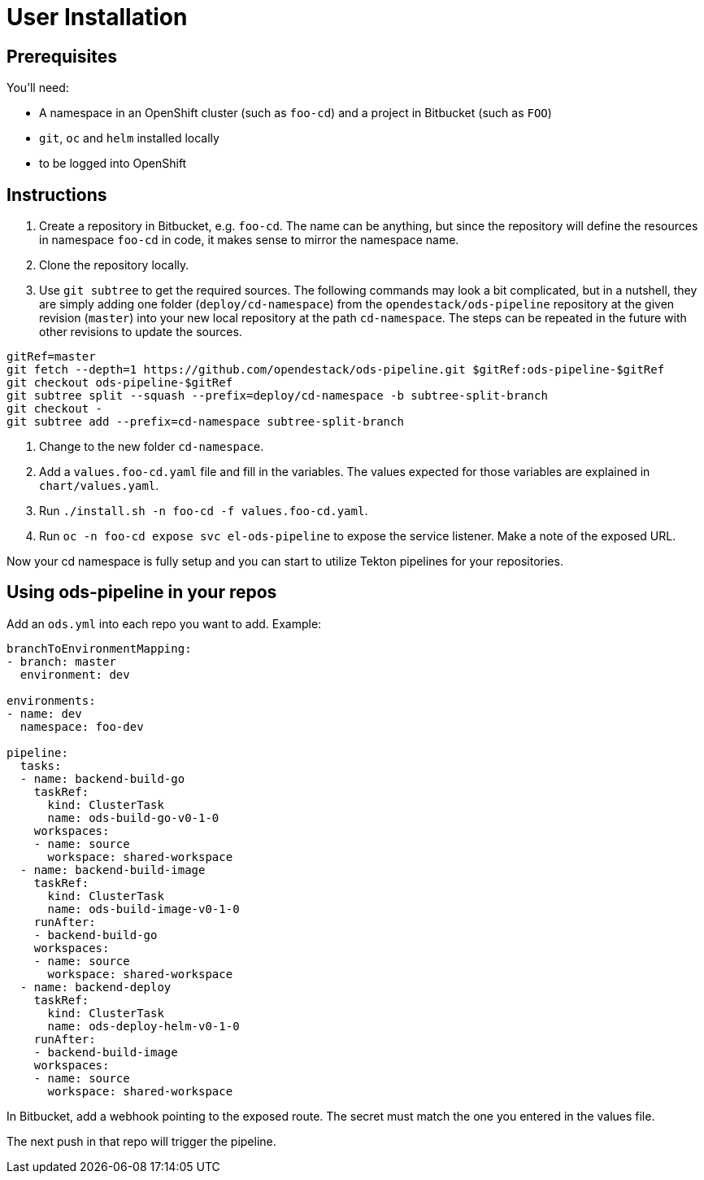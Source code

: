 # User Installation

## Prerequisites

You'll need:

* A namespace in an OpenShift cluster (such as `foo-cd`) and a project in Bitbucket (such as `FOO`)
* `git`, `oc` and `helm` installed locally
* to be logged into OpenShift

## Instructions

1. Create a repository in Bitbucket, e.g. `foo-cd`. The name can be anything, but since the repository will define the resources in namespace `foo-cd` in code, it makes sense to mirror the namespace name.
2. Clone the repository locally.
3. Use `git subtree` to get the required sources. The following commands may look a bit complicated, but in a nutshell, they are simply adding one folder (`deploy/cd-namespace`) from the `opendestack/ods-pipeline` repository at the given revision (`master`) into your new local repository at the path `cd-namespace`. The steps can be repeated in the future with other revisions to update the sources.

```
gitRef=master
git fetch --depth=1 https://github.com/opendestack/ods-pipeline.git $gitRef:ods-pipeline-$gitRef
git checkout ods-pipeline-$gitRef
git subtree split --squash --prefix=deploy/cd-namespace -b subtree-split-branch
git checkout -
git subtree add --prefix=cd-namespace subtree-split-branch
```

4. Change to the new folder `cd-namespace`.
5. Add a `values.foo-cd.yaml` file and fill in the variables. The values expected for those variables are explained in `chart/values.yaml`.
6. Run `./install.sh -n foo-cd -f values.foo-cd.yaml`.
7. Run `oc -n foo-cd expose svc el-ods-pipeline` to expose the service listener. Make a note of the exposed URL.

Now your cd namespace is fully setup and you can start to utilize Tekton pipelines for your repositories.

## Using ods-pipeline in your repos

Add an `ods.yml` into each repo you want to add. Example:
```
branchToEnvironmentMapping:
- branch: master
  environment: dev

environments:
- name: dev
  namespace: foo-dev

pipeline:
  tasks:
  - name: backend-build-go
    taskRef:
      kind: ClusterTask
      name: ods-build-go-v0-1-0
    workspaces:
    - name: source
      workspace: shared-workspace
  - name: backend-build-image
    taskRef:
      kind: ClusterTask
      name: ods-build-image-v0-1-0
    runAfter:
    - backend-build-go
    workspaces:
    - name: source
      workspace: shared-workspace
  - name: backend-deploy
    taskRef:
      kind: ClusterTask
      name: ods-deploy-helm-v0-1-0
    runAfter:
    - backend-build-image
    workspaces:
    - name: source
      workspace: shared-workspace
```

In Bitbucket, add a webhook pointing to the exposed route. The secret must match
the one you entered in the values file.

The next push in that repo will trigger the pipeline.
